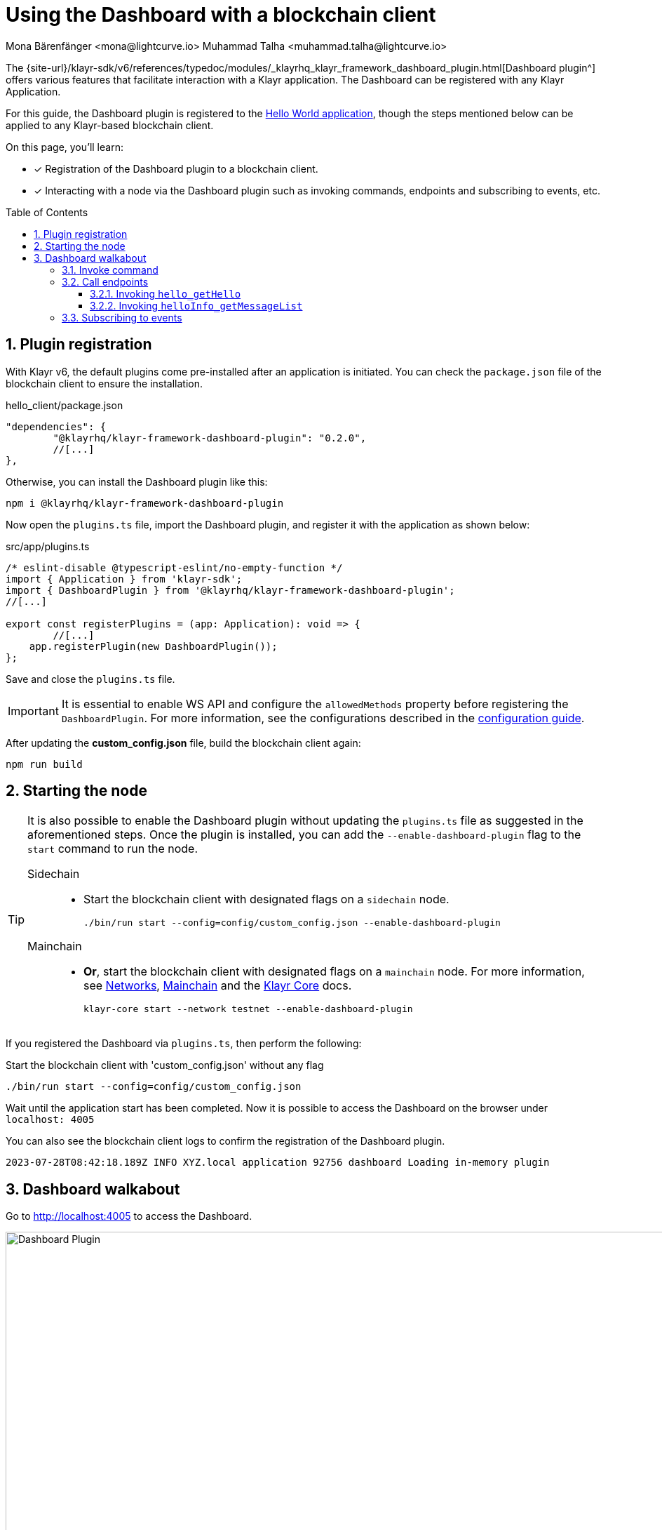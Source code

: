 = Using the Dashboard with a blockchain client
Mona Bärenfänger <mona@lightcurve.io> Muhammad Talha <muhammad.talha@lightcurve.io>
// Settings
:toc: preamble
:toclevels: 5
:page-toclevels: 3
:idprefix:
:idseparator: -
:sectnums:
:experimental:

:docs_sdk: klayr-sdk::
// Project URLS

:url_network_page: understand-blockchain/network.adoc
:url_mainchain_page: understand-blockchain/mainchain.adoc
:url_coreIndex_page: klayr-core::index.adoc


:url_guides_config: build-blockchain/configuration.adoc
:url_guides_config_hello: {url_guides_config}#example-configuration-for-the-hello-world-client
:url_guides_module: build-blockchain/module/index.adoc
:url_guides_module_endpoints: build-blockchain/module/endpoints-methods.adoc#endpoints
:url_guides_module_getHello: build-blockchain/module/endpoints-methods.adoc#get-a-hello-message-by-address
:url_guides_module_getHelloCounter: build-blockchain/module/endpoints-methods.adoc#get-hello-counter
:url_guides_plugin_getMessageList: build-blockchain/plugin/plugin-endpoints.adoc#querying-saved-events
:url_guides_plugin: build-blockchain/plugin/index.adoc
:url_guides_setup: build-blockchain/create-blockchain-client.adoc

:url_references_dashboard_plugin: {site-url}/klayr-sdk/v6/references/typedoc/modules/_klayrhq_klayr_framework_dashboard_plugin.html
:url_gitHub_passphrase: https://github.com/KlayrHQ/klayr-sdk-examples/blob/development/tutorials/hello/hello_client/config/default/passphrase.json
:url_typedoc_crypto: {site-url}/klayr-sdk/v6/references/typedoc/functions/_klayrhq_klayr_cryptography.address.getKlayr32AddressFromAddress.html
:url_dev_validator: https://github.com/KlayrHQ/klayr-sdk-examples/blob/development/tutorials/hello/hello_client/config/default/dev-validators.json

The {url_references_dashboard_plugin}[Dashboard plugin^] offers various features that facilitate interaction with a Klayr application.
The Dashboard can be registered with any Klayr Application.

For this guide, the Dashboard plugin is registered to the xref:{url_guides_setup}[Hello World application], though the steps mentioned below can be applied to any Klayr-based blockchain client.

====
On this page, you'll learn:

* [x] Registration of the Dashboard plugin to a blockchain client.
* [x] Interacting with a node via the Dashboard plugin such as invoking commands, endpoints and subscribing to events, etc.
====

== Plugin registration

With Klayr v6, the default plugins come pre-installed after an application is initiated.
You can check the `package.json` file of the blockchain client to ensure the installation.

.hello_client/package.json
[source,json]
----
"dependencies": {
	"@klayrhq/klayr-framework-dashboard-plugin": "0.2.0",
	//[...]
},
----

Otherwise, you can install the Dashboard plugin like this:

[source,bash]
----
npm i @klayrhq/klayr-framework-dashboard-plugin
----

Now open the `plugins.ts` file, import the Dashboard plugin, and register it with the application as shown below:

.src/app/plugins.ts
[source,typescript]
----
/* eslint-disable @typescript-eslint/no-empty-function */
import { Application } from 'klayr-sdk';
import { DashboardPlugin } from '@klayrhq/klayr-framework-dashboard-plugin';
//[...]

export const registerPlugins = (app: Application): void => {
   	//[...]
    app.registerPlugin(new DashboardPlugin());
};
----

Save and close the `plugins.ts` file.

[IMPORTANT]
====
It is essential to enable WS API and configure the `allowedMethods` property before registering the `DashboardPlugin`.
For more information, see the configurations described in the xref:{url_guides_config_hello}[configuration guide].
====

After updating the *custom_config.json* file, build the blockchain client again:

[source,bash]
----
npm run build
----

== Starting the node

[TIP]
====
It is also possible to enable the Dashboard plugin without updating the `plugins.ts` file as suggested in the aforementioned steps.
Once the plugin is installed, you can add the `--enable-dashboard-plugin` flag to the `start` command to run the node.

[tabs]
=====
Sidechain::
+
--
* Start the blockchain client with designated flags on a `sidechain` node.
+
[source,bash]
----
./bin/run start --config=config/custom_config.json --enable-dashboard-plugin
----
--
Mainchain::
+
--
* *Or*, start the blockchain client with designated flags on a `mainchain` node.
For more information, see xref:{url_network_page}[Networks], xref:{url_mainchain_page}[Mainchain] and the xref:{url_coreIndex_page}[Klayr Core] docs.
+
[source,bash]
----
klayr-core start --network testnet --enable-dashboard-plugin
----
--
=====
====

If you registered the Dashboard via `plugins.ts`, then perform the following:

.Start the blockchain client with 'custom_config.json' without any flag
[source,bash]
----
./bin/run start --config=config/custom_config.json 
----

Wait until the application start has been completed.
Now it is possible to access the Dashboard on the browser under `localhost: 4005`

You can also see the blockchain client logs to confirm the registration of the Dashboard plugin.

----
2023-07-28T08:42:18.189Z INFO XYZ.local application 92756 dashboard Loading in-memory plugin
----

== Dashboard walkabout

Go to http://localhost:4005[^] to access the Dashboard.

.Dashboard overview
image::guides/dashboard/dashboard.gif["Dashboard Plugin", 1000,align="center"]



=== Invoke command

The Dashboard plugin allows you to invoke various commands via the *Invoke command* section.

The *Invoke command* section lists all the module-based commands registered to a node. 

The command type is selected from the dropdown box.

As we registered the `DashboardPlugin` with the `hello_client`, it is possible to send a hello message via the Dashboard.

.Select the 'hello_createHello' command.
image::guides/dashboard/send_tx_dropdown.png["Transaction dropdown",750,align="center"]

Once the desired command type is selected, provide the `passphrase` of the sender account and the hello `message`.

The passphrase is present in the `passphrase.json` file, which is located in the `config/default` directory of the blockchain client.

You can use the {url_gitHub_passphrase}[passphrase^] of the `genesis` account of `hello_client`.

The hello message can be:

[source,json]
----
{
	"message": "Greetings from Klayr!"
}
----

Once all the necessary parameters are input, click on the kbd:[Submit] button.

.Enter information about the hello message
image::guides/dashboard/send_tx_hello.png["Send transaction",750,align="center"]

If the transaction was successfully accepted, you will see the following confirmation:

.Send 'createHello' transaction to node
image::guides/dashboard/send_tx_success.png["Transaction Sent successfully",1000,align="center"]

Once the transaction is confirmed and added to the chain, it can be seen in the *Recent Transaction* section.

.Recent transactions
image::guides/dashboard/recent_transactions.png["Recent transactions",750,align="center"]

=== Call endpoints

It is possible to invoke endpoints of registered Modules and Plugins via the Dashboard.
Endpoints can be invoked from the *Call endpoint* section. 

In the previous guides, the following endpoints were created:

.*For Module:*
. The endpoint `hello_getHello` is for xref:{url_guides_module_getHello}[Getting the latest Hello for an address].

.*For Plugin:*
. The endpoint `helloInfo_getMessageList` is for xref:{url_guides_plugin_getMessageList}[Getting a list of all Hello messages sent on-chain].

To invoke an endpoint through the Dashboard, refer to the following section:

==== Invoking `hello_getHello`

To verify that the hello message was sent successfully, select the `hello_getHello` endpoint from the section *Call endpoint*.

The `hello_getHello` endpoint is part of the xref:{url_guides_module_endpoints}[HelloModule endpoints] and it returns the last sent hello message for the account address that is specified in the endpoint input.

Provide the `address` to which the passphrase belongs.
For `hello_client` the passphrase points to the first account in the {url_dev_validator}[dev-validators.json^] file, which is located in the `config/default` directory of the hello client.

.Enter an address to fetch the latest hello message
image::guides/dashboard/call_action.png["Invoke hello_getHello",750,align="center"]

In response, the Dashboard will display the latest hello message sent from the specified account.

.Latest hello message from the given account
image::guides/dashboard/call_action_success.png["Get latest hello message for the given account",1000,align="center"]


==== Invoking `helloInfo_getMessageList`

Select `helloInfo_getMessageList` from the dropdown menu.

.Select the 'helloInfo_getMessageList' endpoint
image::guides/dashboard/call_pluginaction.png["Invoke plugin action",750]

You can directly click on the kbd:[Submit] button to view the results.
The endpoint doesn't require any input for the request to proceed.

.List of all the hello messages sent on-chain
image::guides/dashboard/call_pluginaction_success.png["Plugin action success",1000]

As expected, the Dashboard responds with a list of hello messages that were posted to the Klayr application.

=== Subscribing to events

At the bottom of the Dashboard is the *Recent events* window, which allows the possibility to subscribe to various events by selecting them from a dropdown box.

Select the `hello_newHello` event.

.Subscribe to the 'newHello' event
image::guides/dashboard/subscribe_event.jpg["Subscribe to newHello event", 1000,align="center"]

Once a new hello transaction is posted, the `newHello` event is also published, and will subsequently appear in the *Recent events* window.

image::guides/dashboard/receive_newHello_event.png[]

[TIP]
==== 
The value of the `senderAddress` retrieved in the `hello_newHello` event is in the `hex` format, which can be easily converted to the Klayr32 format through the `cryptography` package.
For example:

.Converting a binary address into klayr32 format via 'klayr console'
[source,bash]
----
klayr.cryptography.address.getKlayr32AddressFromAddress(Buffer.from("8ebe46d631ae4cc7ad14ba5235edde56c5f34ec6", 'hex'));
----
For more information, see {url_typedoc_crypto}[getKlayr32AddressFromAddress^].
====

The Dashboard plugin provides various other features as well, most of which are very self-explanatory.
For example, you can create new accounts, see unconfirmed transactions, and see recently generated blocks.
It is also possible to view the general node and network information, etc., through the Dashboard plugin.
